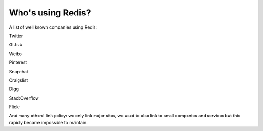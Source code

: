 Who's using Redis?
==================

A list of well known companies using Redis:

.. raw:: html

   <ul>
     <li>
       

Twitter

.. raw:: html

   </li>

.. raw:: html

   <li>
       

Github

.. raw:: html

   </li>

.. raw:: html

   <li>
       

Weibo

.. raw:: html

   </li>

.. raw:: html

   <li>
       

Pinterest

.. raw:: html

   </li>

.. raw:: html

   <li>
       

Snapchat

.. raw:: html

   </li>

.. raw:: html

   <li>
       

Craigslist

.. raw:: html

   </li>

.. raw:: html

   <li>
       

Digg

.. raw:: html

   </li>

.. raw:: html

   <li>
       

StackOverflow

.. raw:: html

   </li>

.. raw:: html

   <li>
       

Flickr

.. raw:: html

   </li>
   </ul>

And many others! link policy: we only link major sites, we used to also
link to small companies and services but this rapidly became impossible
to maintain.
